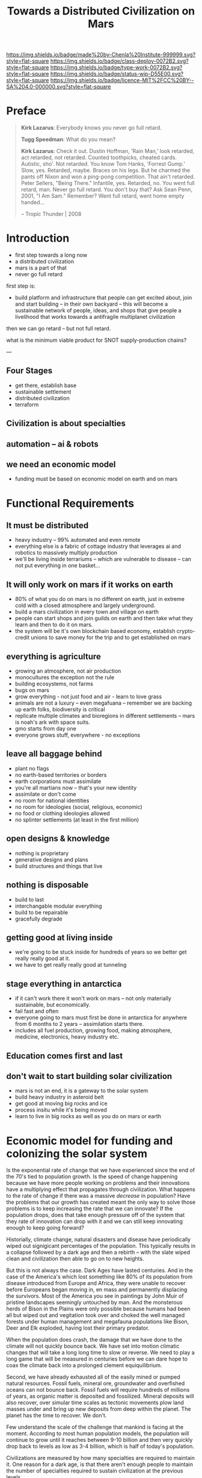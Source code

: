 #   -*- mode: org; fill-column: 60 -*-

#+TITLE: Towards a Distributed Civilization on Mars
#+STARTUP: showall
#+TOC: headlines 4
#+PROPERTY: filename
:PROPERTIES:
:CUSTOM_ID: 
:Name:      /home/deerpig/proj/chenla/mars/mars-overview.org
:Created:   2017-06-30T17:05@Prek Leap (11.642600N-104.919210W)
:ID:        5c59d1b1-4b09-4e4e-bc8e-c40e0b5d6754
:VER:       552089174.176228400
:GEO:       48P-491193-1287029-15
:BXID:      proj:OFO0-8324
:Class:     deploy
:Type:      work
:Status:    wip
:Licence:   MIT/CC BY-SA 4.0
:END:

[[https://img.shields.io/badge/made%20by-Chenla%20Institute-999999.svg?style=flat-square]] 
[[https://img.shields.io/badge/class-deploy-0072B2.svg?style=flat-square]]
[[https://img.shields.io/badge/type-work-0072B2.svg?style=flat-square]]
[[https://img.shields.io/badge/status-wip-D55E00.svg?style=flat-square]]
[[https://img.shields.io/badge/licence-MIT%2FCC%20BY--SA%204.0-000000.svg?style=flat-square]]


* Preface

#+begin_quote
*Kirk Lazarus*: Everybody knows you never go full retard.

*Tugg Speedman*: What do you mean?

*Kirk Lazarus*: Check it out. Dustin Hoffman, 'Rain Man,'
look retarded, act retarded, not retarded. Counted
toothpicks, cheated cards. Autistic, sho'. Not retarded. You
know Tom Hanks, 'Forrest Gump.' Slow, yes. Retarded,
maybe. Braces on his legs. But he charmed the pants off
Nixon and won a ping-pong competition. That ain't
retarded. Peter Sellers, "Being There." Infantile,
yes. Retarded, no. You went full retard, man. Never go full
retard. You don't buy that? Ask Sean Penn, 2001, "I Am Sam."
Remember? Went full retard, went home empty handed...

-- Tropic Thunder | 2008
#+end_quote

* Introduction



 - first step towards a long now
 - a distributed civilization
 - mars is a part of that
 - never go full retard

first step is:

 - build platform and infrastructure that people can get
   excited about, join and start building -- in their own
   backyard -- this will become a sustainable network of
   people, ideas, and shops that give people a livelihood
   that works towards a antifragile multiplanet civilization

then we can go retard -- but not full retard.

what is the minimum viable product for SNOT supply-production
chains?

---

** Four Stages

 - get there, establish base
 - sustainable settlement
 - distributed civilization
 - terraform
** Civilization is about specialties
** automation -- ai & robots
** we need an economic model
 - funding must be based on economic model on earth and on
   mars


* Functional Requirements

** It must be distributed
 - heavy industry -- 99% automated and even remote
 - everything else is a fabric of cottage industry that
   leverages ai and robotics to massively multiply
   production
 - we'll be living inside terrariums -- which are
   vulnerable to disease -- can not put everything in one
   basket...
** It will only work on mars if it works on earth
 - 80% of what you do on mars is no different on earth, just
   in extreme cold with a closed atmosphere and largely
   underground.
 - build a mars civilization in every town and village on
   earth
 - people can start shops and join guilds on earth and then
   take what they learn and then to do it on mars.
 - the system will be it's own blockchain based economy,
   establish crypto-credit unions to save money for the trip
   and to get established on mars
** everything is agriculture
 - growing an atmosphere, not air production
 - monocultures the exception not the rule
 - building ecosystems, not farms
 - bugs on mars
 - grow everything - not just food and air - learn to love
   grass
 - animals are not a luxury -- even megafuana -- remember we
   are backing up earth folks, biodiversity is critical
 - replicate multiple climates and bioregions in different
   settlements -- mars is noah's ark with space suits.
 - gmo starts from day one
 - everyone grows stuff, everywhere - no exceptions
** leave all baggage behind
 - plant no flags
 - no earth-based territories or borders
 - earth corporations must assimilate
 - you're all martians now -- that's your new identity
 - assimilate or don't come
 - no room for national identities
 - no room for ideologies (social, religious, economic)
 - no food or clothing ideologies allowed
 - no splinter settlements (at least in the first million)
** open designs & knowledge
 - nothing is proprietary
 - generative designs and plans
 - build structures and things that live
** nothing is disposable
 - build to last
 - interchangable modular everything
 - build to be repairable
 - gracefully degrade
** getting good at living inside
 - we're going to be stuck inside for hundreds of years so
   we better get really really good at it.
 - we have to get really really good at tunneling
** stage everything in antarctica
 - if it can't work there it won't work on mars -- not only
   materially sustainable, but economically.
 - fail fast and often 
 - everyone going to mars must first be done in antarctica
   for anywhere from 6 months to 2 years -- assimilation
   starts there.
 - includes all fuel production, growing food, making
   atmosphere, medicine, electronics, heavy industry etc.
** Education comes first and last
** don't wait to start building solar civilization
 - mars is not an end, it is a gateway to the solar system
 - build heavy industry in asteroid belt
 - get good at moving big rocks and ice
 - process insitu while it's being moved
 - learn to live in big rocks as well as you do on mars or earth


* Economic model for funding and colonizing the solar system 

Is the exponential rate of change that we have experienced
since the end of the 70's tied to population growth.  Is the
speed of change happening because we have more people
working on problems and their innovations have a multiplying
effect that propagates through civilization.  What happens
to the rate of change if there was a massive /decrease/ in
population?  Have the problems that our growth has created
meant the only way to solve those problems is to keep
increasing the rate that we can innovate?  If the population
drops, does that take enough pressure off of the system that
they rate of innovation can drop with it and we can still
keep innovating enough to keep going forward?

Historially, climate change, natural disasters and disease
have periodically wiped out signigicant percentages of the
population.  This typically results in a collapse followed
by a dark age and then a rebirth -- with the slate wiped
clean and civilization then able to go on to new heights.

But this is not always the case.  Dark Ages have lasted
centuries.  And in the case of the America's which lost
something like 80% of its population from disease introduced
from Europe and Africa, they were unable to recover before
Europeans began moving in, en mass and permanently
displacing the survivors.  Most of the America you see in
paintings by John Muir of pristine landscapes seemingly
untouched by man.  And the monsterous herds of Bison in the
Plains were only possible because humans had been all but
wiped out and vegitation took over and choked the well
managed forests under human management and megafauna
populations like Bison, Deer and Elk exploded, having lost
their primary predator.

When the population does crash, the damage that we have done
to the climate will not quickly bounce back.  We have set
into motion climatic changes that will take a long long time
to slow or reverse.  We need to play a long game that will
be measured in centuries before we can dare hope to coax the
climate back into a prolonged clement equiquilibrium.

Second, we have already exhausted all of the easily mined or
pumped natural resources.  Fossil fuels, mineral ore,
groundwater and overfished oceans can not bounce back.
Fossil fuels will require hundreds of millions of years, as
organic matter is deposited and fossilized.  Mineral
deposits will also recover, over simular time scales as
tectonic movements plow land masses under and bring up new
deposits from deep within the planet.  The planet has the
time to recover.  We don't.

Few understand the scale of the challenge that mankind is
facing at the moment.  According to most human population
models, the population will continue to grow until it
reaches between 9-10 billion and then very quickly drop back
to levels as low as 3-4 billion, which is half of today's
population.

Civilizations are measured by how many specialties are
required to maintain it.  One reason for a dark age, is that
there aren't enough people to maintain the number of
specialties required to sustain civilization at the previous
levels.

Few, perhaps none of us can comprehend how fast it will
happen when it happens.  That's how exponential growth
works.

#+begin_quote
French children are told a story in which they imagine
having a pond with water lily leaves floating on the
surface. The lily population doubles in size every day and
if left unchecked will smother the pond in 30 days, killing
all the other living things in the water. Day after day the
plant seems small and so it is decided to leave it to grow
until it half-covers the pond, before cutting it back. They
are then asked on what day half-coverage will occur. This is
revealed to be the 29th day, and then there will be just one
day to save the pond. (From Meadows et al. 1972)

-- [[https://en.wikipedia.org/wiki/Exponential_growth][Exponential growth]] - Wikipedia
#+end_quote

That 29th day could happen in our lifetime, and easily
within lifetime of our children.

If that is not depressing enough, in some respects, climate
change is only the tip of the iceberg.

 - aspirational consumerism
 - shortcut culture -- with getting rich as a means to an end.
 - cost disease -- [[http://slatestarcodex.com/2017/02/09/considerations-on-cost-disease/][Considerations On Cost Disease]] | Slate Star Codex
 - knowledge tidal pools
 - tribalism
 - nation states & the sovereignty trap
 - institutional & personal risk aversion
 - property as a commodity


So is there anything that can be done to get through this
without collapse or sinking into a Dark Age or worse?  In a
word, yes, but it will not happen by simply cutting our
carbon emissions and switch to renewable energy sources.

 - social contract -- along japanese model
 - build expertise
 - property as a commons -- 
 - build things to last
 - build things to be repaired and upgraded
 - credentials not issued by teaching instution
 - familys and extended families, not individuals
 

#+begin_quote
The best proposal I’ve ever seen for returning college costs
to baseline is a very simple one: make “college degree” a
prohibited employment discrimination category. Issue tests,
require professional certifications, fine; but the generic
sheepskin would no longer be something the employer could
ask about. I would be willing to bet the impact on the
private economy would be nearly zero but higher education
costs would collapse in a decade. (Initially, of course,
businesses would be looking for every extra-legal way they
could get around the prohibition, if for no other reason
than that the hiring mangers are so conditioned to think of
the college degree as the dividing line between civilization
and the savages. But as more people started to slip through
without degrees, and people saw there wasn’t a sudden talent
apocalypse, I bet this would change a lot.)

-- [[http://slatestarcodex.com/2017/02/09/considerations-on-cost-disease/][Considerations On Cost Disease]] | Slate Star Codex
#+end_quote



-----


 - mars is not an end in itself -- the long term goal is to
   make mankind and our civilization anti-fragile which
   means we need to become a distributed civilization.
   keeping today's model and transplanting it to mars will
   not achieve this in a meaningful way -- then we will have
   two fragile planetary civilizations.  we need to make
   civilization on both planets and where ever else man goes
   to be as distributed and resilient as possible.

 - baldwin says it comes down to distance -- and cost of
   moving goods, ideas and people.  when cost of
   transporting goods became cheap with the steam revolution
   it triggered the first globalization revolution, with ICT
   became cheap, ideas (including money) could move anywhere
   on the planet for essentially nothing -- in 1990 this
   triggered what Baldwin called the second unbundling which
   we are now at the tail end of -- which split production
   from where the knowledge was to where labour was cheap,
   with knowledge still largely being kept by the original
   G7 countries and labour provided by I7. So transport is
   cheap, moving ideas is cheap but moving people is still
   expensive.

 - automation replaces many of the functions required by moving
   people by replacing middlemen -- in effect, don't move
   people, the network replaces the functions that required
   all of those people to move around and meet in person in
   the first place -- this dramatically cuts costs and
   savings no longer go to middlemen but to make smaller
   producers more competitive -- this will reduce income
   inequality which creates instability and leads to
   collapse.  Most of the rich today are middlemen.

 - AI + robotics will eventually replace most cheap labor,
   and that subverts the way things work today -- but it's
   not obvious what the result will be.  the I7 now has
   know-how that the G7 no longer has.  When cheap labour is
   not longer needed, China doesn't revert back to it's
   place before globalization -- they now own a substantial
   amount of know-how, but not all of it.  They could simply
   become another G7 nation.  I don't see G7
   reindustrializing. But China won't replace the G7 either
   -- something different will happen.  I always suspected
   that China desperately wanted to be a 20th century
   superpower, but took too long to get their shit
   together.  The debt crises may play an important part in
   this in both China and Thailand.  Long term, the States
   and China will break up which will be both good and bad.
   I hope that the kind of distributed production system I
   envision could provide a soft landing for the parts of
   both countries that aren't rich.

 - today know-how is tied up in proprietary IP which rights
   holders will not want to become distributed because it
   effectively takes away the advantages of controlling that
   knowledge.

 - most of this knowledge, since WWII has been for processes
   at scale -- which actually doesn't work at small scales
   as is.  For a truly distributed system, this knowledge
   needs to be adapted to small scale production processes.
   and the only way this can work is if it is all open
   source.  In fact, not just open source but aggressively
   open source.  So in effect, Richard Stallman was right.

 - this will have the effect of opening up production chains
   to developing economies who have been left out of second
   wave globalization.  So, this is perhaps the only means
   of flattening the spikes.

 - mars colonization requires a funding model, and an
   economic model for what is being built on mars.

 - trade between mars and earth will not be viable in the
   foreseeable future, so investment in mars that is based
   on economic return to earth won't work.  There is no
   equiv of England and America, where America had land and
   no people and England had people and no land, that could
   kick start trans-atlantic trade.  So we need a funding
   model which is purely based on emigration.  America was
   settled by self-funded individuals looking to make a new
   home, not by states or corporations looking to expand.

 - if the cost of emigration is reasonable, then this is
   possible, but only if there is an infrastructure to
   provide more than the cost of a ticket.  we will need
   education, training, and staging and a means of
   producing what will be taken to mars to establish
   emigrants.  Families and communities need to support this
   back on earth and provide a stable base for sending those
   who will go to mars.

 - kickstarting a new stage of globalization that will make
   the world less flat can make it possible to provide the
   infrastructure needed to move out into the solar system
   in numbers for us to become a multi-planet species.


 - it works like this: people join the network, they choose
   a specialty, and the bioregion they want to practice it
   in.  they learn the trade and get funded to start a shop,
   the IP for that shop is provided for and protected by a
   guild which is an organization that managed open source
   code, designs, processes and information for a knowledge
   domain, if you start a shop in that domain, the guild
   helps you get off the ground, provides education, access
   to financing and maintains quality control.  In return
   the shop contributes back innovations, and some profits
   to keep the guild going.

 - shops and guilds contribute to credit unions, that will
   save money for younger members to be able to start their
   own shops -- and fund people who want to emigrate and
   start shops on mars.

 - an important part of this is that a certain portion of
   all profits go to invest in things that the distributed
   model isn't good at -- large scale infrastructure,
   Heinlein's Long Term Foundation doing blue sky pure
   research, and long term projects like SpaceX -- this will
   be done using a scopic framework.

 - treat the network as a state, with rights, obligations
   and rules -- it is a state with no nation and no
   territory which can exist as an overlay on top of the
   existing nation-state system, but could eventually
   replace it, if or when nation states fail. it is not
   there to compete with the state, and will provide many
   benifits to states, but will not be there to prop up
   those in power. tricky to pull that off without being
   seen as a threat to existing power structures. pragmatism
   is key here

 - initially there needs to be a staging area where those
   who are working in shops can transition to moving to and
   starting shops on mars. that will likely be antarctica.
   build a self-sustaining city and civilization there --
   which will be somewhat similar to mars except there is
   an atmosphere.  Start a shop in antarctica for two years
   and see if you can handle living underground in a closed
   ecosystem and then, when ready, sell your shop to
   newcomers and move your shop to mars.

